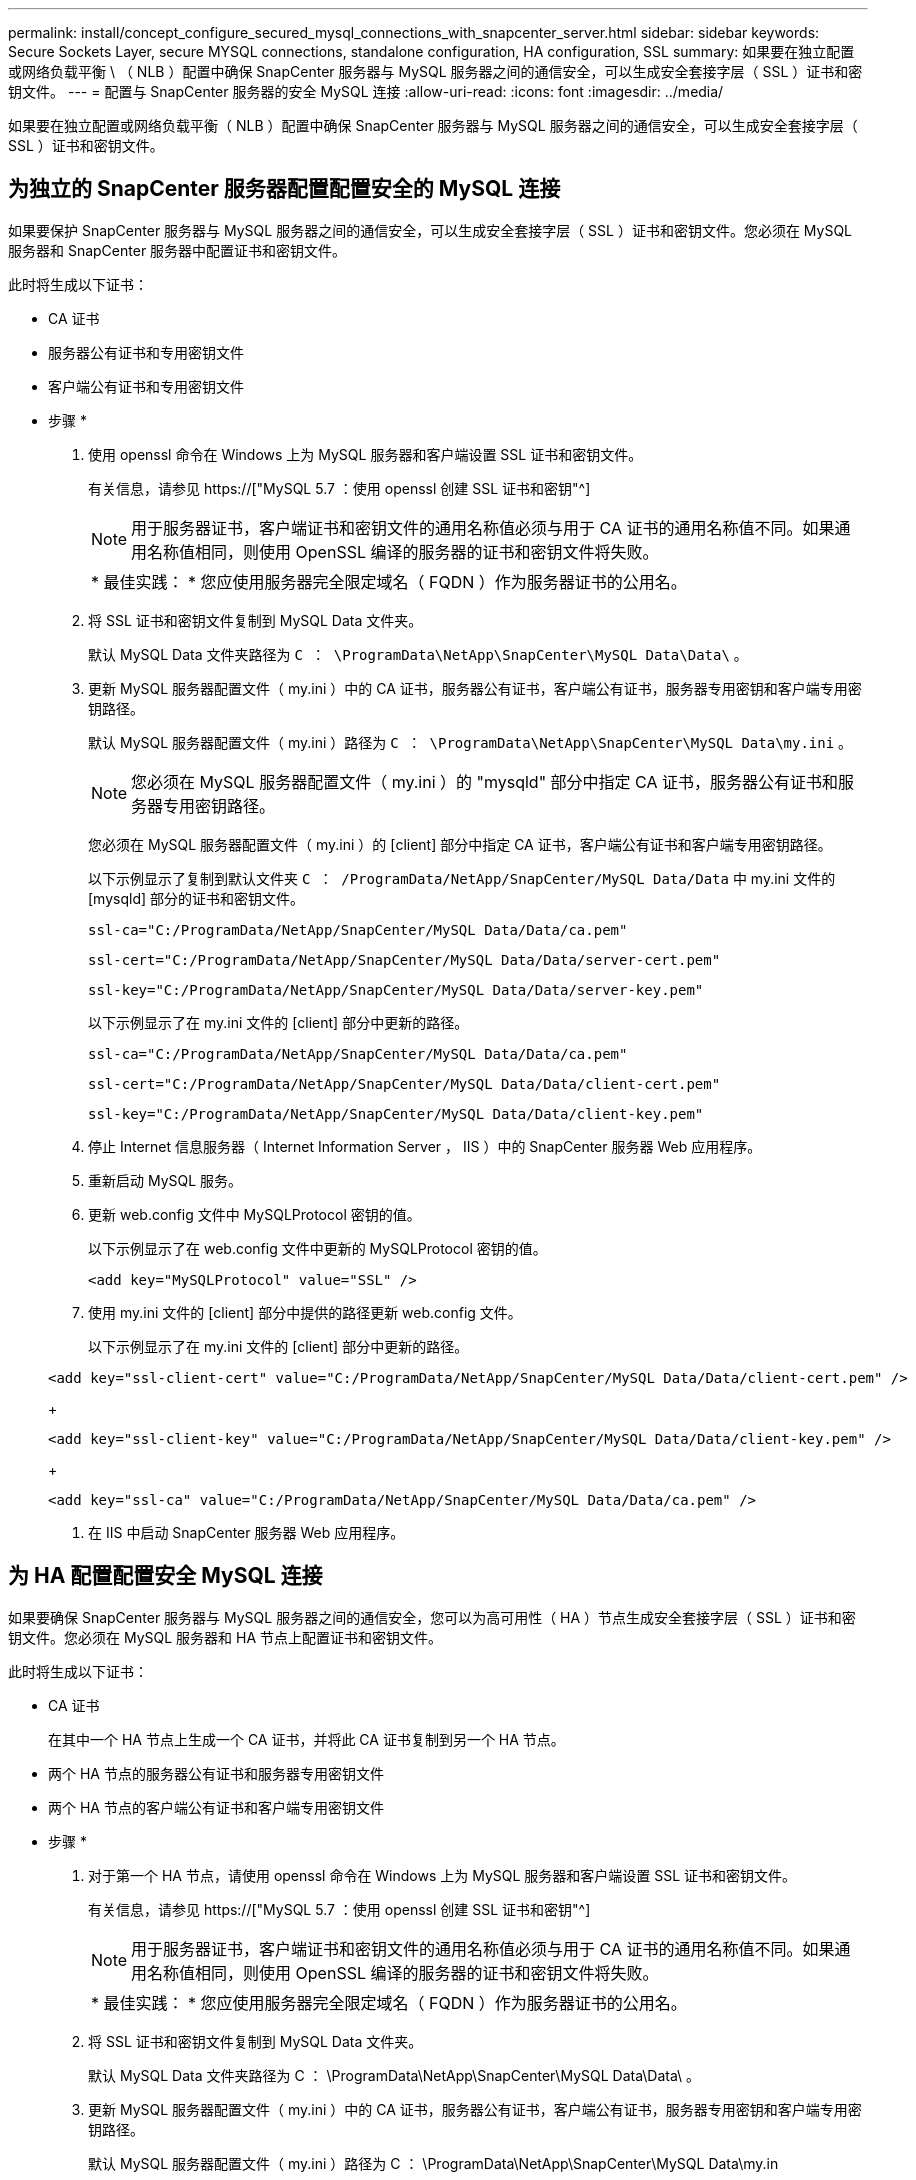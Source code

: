 ---
permalink: install/concept_configure_secured_mysql_connections_with_snapcenter_server.html 
sidebar: sidebar 
keywords: Secure Sockets Layer, secure MYSQL connections, standalone configuration, HA configuration, SSL 
summary: 如果要在独立配置或网络负载平衡 \ （ NLB ）配置中确保 SnapCenter 服务器与 MySQL 服务器之间的通信安全，可以生成安全套接字层（ SSL ）证书和密钥文件。 
---
= 配置与 SnapCenter 服务器的安全 MySQL 连接
:allow-uri-read: 
:icons: font
:imagesdir: ../media/


[role="lead"]
如果要在独立配置或网络负载平衡（ NLB ）配置中确保 SnapCenter 服务器与 MySQL 服务器之间的通信安全，可以生成安全套接字层（ SSL ）证书和密钥文件。



== 为独立的 SnapCenter 服务器配置配置安全的 MySQL 连接

如果要保护 SnapCenter 服务器与 MySQL 服务器之间的通信安全，可以生成安全套接字层（ SSL ）证书和密钥文件。您必须在 MySQL 服务器和 SnapCenter 服务器中配置证书和密钥文件。

此时将生成以下证书：

* CA 证书
* 服务器公有证书和专用密钥文件
* 客户端公有证书和专用密钥文件


* 步骤 *

. 使用 openssl 命令在 Windows 上为 MySQL 服务器和客户端设置 SSL 证书和密钥文件。
+
有关信息，请参见 https://["MySQL 5.7 ：使用 openssl 创建 SSL 证书和密钥"^]

+

NOTE: 用于服务器证书，客户端证书和密钥文件的通用名称值必须与用于 CA 证书的通用名称值不同。如果通用名称值相同，则使用 OpenSSL 编译的服务器的证书和密钥文件将失败。

+
|===


| * 最佳实践： * 您应使用服务器完全限定域名（ FQDN ）作为服务器证书的公用名。 
|===
. 将 SSL 证书和密钥文件复制到 MySQL Data 文件夹。
+
默认 MySQL Data 文件夹路径为 `C ： \ProgramData\NetApp\SnapCenter\MySQL Data\Data\` 。

. 更新 MySQL 服务器配置文件（ my.ini ）中的 CA 证书，服务器公有证书，客户端公有证书，服务器专用密钥和客户端专用密钥路径。
+
默认 MySQL 服务器配置文件（ my.ini ）路径为 `C ： \ProgramData\NetApp\SnapCenter\MySQL Data\my.ini` 。

+

NOTE: 您必须在 MySQL 服务器配置文件（ my.ini ）的 "mysqld" 部分中指定 CA 证书，服务器公有证书和服务器专用密钥路径。

+
您必须在 MySQL 服务器配置文件（ my.ini ）的 [client] 部分中指定 CA 证书，客户端公有证书和客户端专用密钥路径。

+
以下示例显示了复制到默认文件夹 `C ： /ProgramData/NetApp/SnapCenter/MySQL Data/Data` 中 my.ini 文件的 [mysqld] 部分的证书和密钥文件。

+
[listing]
----
ssl-ca="C:/ProgramData/NetApp/SnapCenter/MySQL Data/Data/ca.pem"
----
+
[listing]
----
ssl-cert="C:/ProgramData/NetApp/SnapCenter/MySQL Data/Data/server-cert.pem"
----
+
[listing]
----
ssl-key="C:/ProgramData/NetApp/SnapCenter/MySQL Data/Data/server-key.pem"
----
+
以下示例显示了在 my.ini 文件的 [client] 部分中更新的路径。

+
[listing]
----
ssl-ca="C:/ProgramData/NetApp/SnapCenter/MySQL Data/Data/ca.pem"
----
+
[listing]
----
ssl-cert="C:/ProgramData/NetApp/SnapCenter/MySQL Data/Data/client-cert.pem"
----
+
[listing]
----
ssl-key="C:/ProgramData/NetApp/SnapCenter/MySQL Data/Data/client-key.pem"
----
. 停止 Internet 信息服务器（ Internet Information Server ， IIS ）中的 SnapCenter 服务器 Web 应用程序。
. 重新启动 MySQL 服务。
. 更新 web.config 文件中 MySQLProtocol 密钥的值。
+
以下示例显示了在 web.config 文件中更新的 MySQLProtocol 密钥的值。

+
[listing]
----
<add key="MySQLProtocol" value="SSL" />
----
. 使用 my.ini 文件的 [client] 部分中提供的路径更新 web.config 文件。
+
以下示例显示了在 my.ini 文件的 [client] 部分中更新的路径。

+
[listing]
----
<add key="ssl-client-cert" value="C:/ProgramData/NetApp/SnapCenter/MySQL Data/Data/client-cert.pem" />
----
+
[listing]
----
<add key="ssl-client-key" value="C:/ProgramData/NetApp/SnapCenter/MySQL Data/Data/client-key.pem" />
----
+
[listing]
----
<add key="ssl-ca" value="C:/ProgramData/NetApp/SnapCenter/MySQL Data/Data/ca.pem" />
----
. 在 IIS 中启动 SnapCenter 服务器 Web 应用程序。




== 为 HA 配置配置安全 MySQL 连接

如果要确保 SnapCenter 服务器与 MySQL 服务器之间的通信安全，您可以为高可用性（ HA ）节点生成安全套接字层（ SSL ）证书和密钥文件。您必须在 MySQL 服务器和 HA 节点上配置证书和密钥文件。

此时将生成以下证书：

* CA 证书
+
在其中一个 HA 节点上生成一个 CA 证书，并将此 CA 证书复制到另一个 HA 节点。

* 两个 HA 节点的服务器公有证书和服务器专用密钥文件
* 两个 HA 节点的客户端公有证书和客户端专用密钥文件


* 步骤 *

. 对于第一个 HA 节点，请使用 openssl 命令在 Windows 上为 MySQL 服务器和客户端设置 SSL 证书和密钥文件。
+
有关信息，请参见 https://["MySQL 5.7 ：使用 openssl 创建 SSL 证书和密钥"^]

+

NOTE: 用于服务器证书，客户端证书和密钥文件的通用名称值必须与用于 CA 证书的通用名称值不同。如果通用名称值相同，则使用 OpenSSL 编译的服务器的证书和密钥文件将失败。

+
|===


| * 最佳实践： * 您应使用服务器完全限定域名（ FQDN ）作为服务器证书的公用名。 
|===
. 将 SSL 证书和密钥文件复制到 MySQL Data 文件夹。
+
默认 MySQL Data 文件夹路径为 C ： \ProgramData\NetApp\SnapCenter\MySQL Data\Data\ 。

. 更新 MySQL 服务器配置文件（ my.ini ）中的 CA 证书，服务器公有证书，客户端公有证书，服务器专用密钥和客户端专用密钥路径。
+
默认 MySQL 服务器配置文件（ my.ini ）路径为 C ： \ProgramData\NetApp\SnapCenter\MySQL Data\my.in

+

NOTE: 您必须在 MySQL 服务器配置文件（ my.ini ）的 "mysqld" 部分中指定 CA 证书，服务器公有证书和服务器专用密钥路径。

+
您必须在 MySQL 服务器配置文件（ my.ini ）的 [client] 部分中指定 CA 证书，客户端公有证书和客户端专用密钥路径。

+
以下示例显示了复制到默认文件夹 C ： /ProgramData/NetApp/SnapCenter/MySQL Data/Data 中 my.ini 文件的 [mysqld] 部分的证书和密钥文件。

+
[listing]
----
ssl-ca="C:/ProgramData/NetApp/SnapCenter/MySQL Data/Data/ca.pem"
----
+
[listing]
----
ssl-cert="C:/ProgramData/NetApp/SnapCenter/MySQL Data/Data/server-cert.pem"
----
+
[listing]
----
ssl-key="C:/ProgramData/NetApp/SnapCenter/MySQL Data/Data/server-key.pem"
----
+
以下示例显示了在 my.ini 文件的 [client] 部分中更新的路径。

+
[listing]
----
ssl-ca="C:/ProgramData/NetApp/SnapCenter/MySQL Data/Data/ca.pem"
----
+
[listing]
----
ssl-cert="C:/ProgramData/NetApp/SnapCenter/MySQL Data/Data/client-cert.pem"
----
+
[listing]
----
ssl-key="C:/ProgramData/NetApp/SnapCenter/MySQL Data/Data/client-key.pem"
----
. 对于第二个 HA 节点，复制 CA 证书并生成服务器公有证书，服务器专用密钥文件，客户端公有证书和客户端专用密钥文件。执行以下步骤：
+
.. 将第一个 HA 节点上生成的 CA 证书复制到第二个 NLB 节点的 MySQL Data 文件夹。
+
默认 MySQL Data 文件夹路径为 C ： \ProgramData\NetApp\SnapCenter\MySQL Data\Data\ 。

+

NOTE: 您不能再次创建 CA 证书。您应仅创建服务器公有证书，客户端公有证书，服务器专用密钥文件和客户端专用密钥文件。

.. 对于第一个 HA 节点，请使用 openssl 命令在 Windows 上为 MySQL 服务器和客户端设置 SSL 证书和密钥文件。
+
https://["MySQL 5.7 ：使用 openssl 创建 SSL 证书和密钥"]

+

NOTE: 用于服务器证书，客户端证书和密钥文件的通用名称值必须与用于 CA 证书的通用名称值不同。如果通用名称值相同，则使用 OpenSSL 编译的服务器的证书和密钥文件将失败。

+
建议使用服务器 FQDN 作为服务器证书的公用名。

.. 将 SSL 证书和密钥文件复制到 MySQL Data 文件夹。
.. 更新 MySQL 服务器配置文件（ my.ini ）中的 CA 证书，服务器公有证书，客户端公有证书，服务器专用密钥和客户端专用密钥路径。
+

NOTE: 您必须在 MySQL 服务器配置文件（ my.ini ）的 "mysqld" 部分中指定 CA 证书，服务器公有证书和服务器专用密钥路径。

+
您必须在 MySQL 服务器配置文件（ my.ini ）的 [client] 部分中指定 CA 证书，客户端公有证书和客户端专用密钥路径。

+
以下示例显示了复制到默认文件夹 C ： /ProgramData/NetApp/SnapCenter/MySQL Data/Data 中 my.ini 文件的 [mysqld] 部分的证书和密钥文件。

+
[listing]
----
ssl-ca="C:/ProgramData/NetApp/SnapCenter/MySQL Data/Data/ca.pem"
----
+
[listing]
----
ssl-cert="C:/ProgramData/NetApp/SnapCenter/MySQL Data/Data/server-cert.pem"
----
+
[listing]
----
ssl-key="C:/ProgramData/NetApp/SnapCenter/MySQL Data/Data/server-key.pem"
----
+
以下示例显示了在 my.ini 文件的 [client] 部分中更新的路径。

+
[listing]
----
ssl-ca="C:/ProgramData/NetApp/SnapCenter/MySQL Data/Data/ca.pem"
----
+
[listing]
----
ssl-cert="C:/ProgramData/NetApp/SnapCenter/MySQL Data/Data/server-cert.pem"
----
+
[listing]
----
ssl-key="C:/ProgramData/NetApp/SnapCenter/MySQL Data/Data/server-key.pem"
----


. 在两个 HA 节点上停止 Internet 信息服务器（ Internet Information Server ， IIS ）中的 SnapCenter 服务器 Web 应用程序。
. 在两个 HA 节点上重新启动 MySQL 服务。
. 更新两个 HA 节点的 web.config 文件中 MySQLProtocol 密钥的值。
+
以下示例显示了在 web.config 文件中更新的 MySQLProtocol 密钥的值。

+
[listing]
----
<add key="MySQLProtocol" value="SSL" />
----
. 使用您在 my.ini 文件的 [client] 部分中为两个 HA 节点指定的路径更新 web.config 文件。
+
以下示例显示了在 my.ini 文件的 [client] 部分中更新的路径。

+
[listing]
----
<add key="ssl-client-cert" value="C:/ProgramData/NetApp/SnapCenter/MySQL Data/Data/client-cert.pem" />
----
+
[listing]
----
<add key="ssl-client-key" value="C:/ProgramData/NetApp/SnapCenter/MySQL Data/Data/client-key.pem" />
----
+
[listing]
----
<add key="ssl-ca" value="C:/ProgramData/NetApp/SnapCenter/MySQL Data/Data/ca.pem" />
----
. 在两个 HA 节点上的 IIS 中启动 SnapCenter 服务器 Web 应用程序。
. 在其中一个 HA 节点上使用 Set-SmRepositoryConfig -RebuildSlave -Force PowerShell cmdlet 和 -Force 选项，以便在两个 HA 节点上建立安全的 MySQL 复制。
+
即使复制状态正常， -Force 选项也允许您重建从属存储库。


